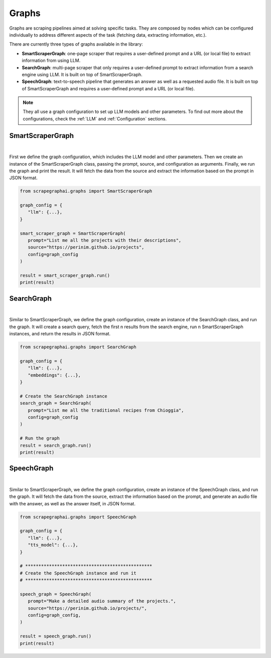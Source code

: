 Graphs
======

Graphs are scraping pipelines aimed at solving specific tasks. They are composed by nodes which can be configured individually to address different aspects of the task (fetching data, extracting information, etc.).

There are currently three types of graphs available in the library:

- **SmartScraperGraph**: one-page scraper that requires a user-defined prompt and a URL (or local file) to extract information from using LLM.
- **SearchGraph**: multi-page scraper that only requires a user-defined prompt to extract information from a search engine using LLM. It is built on top of SmartScraperGraph.
- **SpeechGraph**: text-to-speech pipeline that generates an answer as well as a requested audio file. It is built on top of SmartScraperGraph and requires a user-defined prompt and a URL (or local file).

.. note::

   They all use a graph configuration to set up LLM models and other parameters. To find out more about the configurations, check the :ref:`LLM` and :ref:`Configuration` sections.

SmartScraperGraph
^^^^^^^^^^^^^^^^^

.. image:: ../../assets/smartscrapergraph.png
   :align: center
   :width: 90%
   :alt: SmartScraperGraph
|

First we define the graph configuration, which includes the LLM model and other parameters. Then we create an instance of the SmartScraperGraph class, passing the prompt, source, and configuration as arguments. Finally, we run the graph and print the result.
It will fetch the data from the source and extract the information based on the prompt in JSON format.

.. code-block:: python

   from scrapegraphai.graphs import SmartScraperGraph

   graph_config = {
      "llm": {...},
   }

   smart_scraper_graph = SmartScraperGraph(
      prompt="List me all the projects with their descriptions",
      source="https://perinim.github.io/projects",
      config=graph_config
   )

   result = smart_scraper_graph.run()
   print(result)


SearchGraph
^^^^^^^^^^^

.. image:: ../../assets/searchgraph.png
   :align: center
   :width: 80%
   :alt: SearchGraph
|

Similar to SmartScraperGraph, we define the graph configuration, create an instance of the SearchGraph class, and run the graph.
It will create a search query, fetch the first n results from the search engine, run n SmartScraperGraph instances, and return the results in JSON format.


.. code-block:: python

   from scrapegraphai.graphs import SearchGraph

   graph_config = {
      "llm": {...},
      "embeddings": {...},
   }

   # Create the SearchGraph instance
   search_graph = SearchGraph(
      prompt="List me all the traditional recipes from Chioggia",
      config=graph_config
   )

   # Run the graph
   result = search_graph.run()
   print(result)


SpeechGraph
^^^^^^^^^^^

.. image:: ../../assets/speechgraph.png
   :align: center
   :width: 90%
   :alt: SpeechGraph
|

Similar to SmartScraperGraph, we define the graph configuration, create an instance of the SpeechGraph class, and run the graph.
It will fetch the data from the source, extract the information based on the prompt, and generate an audio file with the answer, as well as the answer itself, in JSON format.

.. code-block:: python

   from scrapegraphai.graphs import SpeechGraph

   graph_config = {
      "llm": {...},
      "tts_model": {...},
   }

   # ************************************************
   # Create the SpeechGraph instance and run it
   # ************************************************

   speech_graph = SpeechGraph(
      prompt="Make a detailed audio summary of the projects.",
      source="https://perinim.github.io/projects/",
      config=graph_config,
   )

   result = speech_graph.run()
   print(result)